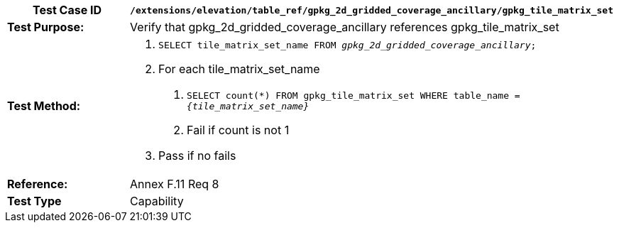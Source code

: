 [cols=",",options="header",]
|=======================================================================================================
|*Test Case ID* |`/extensions/elevation/table_ref/gpkg_2d_gridded_coverage_ancillary/gpkg_tile_matrix_set`
|*Test Purpose:* |Verify that gpkg_2d_gridded_coverage_ancillary references gpkg_tile_matrix_set
|*Test Method:* a|
1.  `SELECT tile_matrix_set_name FROM _gpkg_2d_gridded_coverage_ancillary_;`
2.  For each tile_matrix_set_name
a.  `SELECT count(*) FROM gpkg_tile_matrix_set WHERE table_name = _\{tile_matrix_set_name}_`
b.  Fail if count is not 1
3.  Pass if no fails

|*Reference:* |Annex F.11 Req 8
|*Test Type* |Capability
|=======================================================================================================
